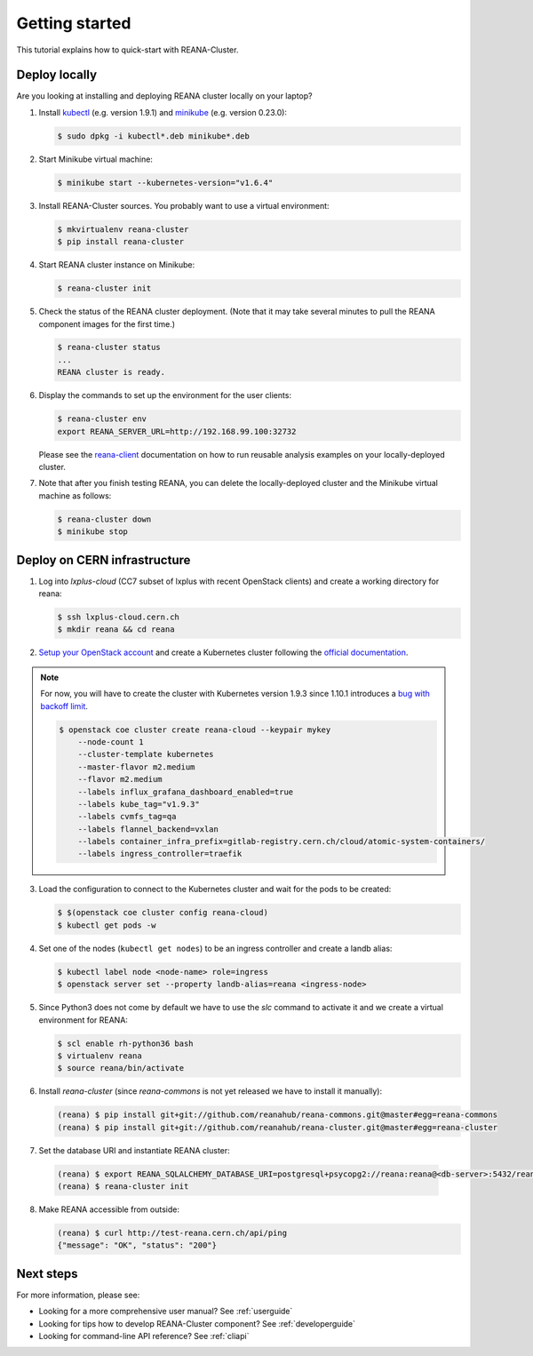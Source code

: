 .. _gettingstarted:

Getting started
===============

This tutorial explains how to quick-start with REANA-Cluster.

Deploy locally
--------------

Are you looking at installing and deploying REANA cluster locally on your laptop?

1. Install `kubectl <https://kubernetes.io/docs/tasks/tools/install-kubectl/>`_
   (e.g. version 1.9.1) and `minikube
   <https://kubernetes.io/docs/tasks/tools/install-minikube/>`_ (e.g. version
   0.23.0):

   .. code-block:: console

      $ sudo dpkg -i kubectl*.deb minikube*.deb

2. Start Minikube virtual machine:

   .. code-block:: console

      $ minikube start --kubernetes-version="v1.6.4"

3. Install REANA-Cluster sources. You probably want to use a virtual environment:

   .. code-block:: console

      $ mkvirtualenv reana-cluster
      $ pip install reana-cluster

4. Start REANA cluster instance on Minikube:

   .. code-block:: console

      $ reana-cluster init

5. Check the status of the REANA cluster deployment. (Note that it may take
   several minutes to pull the REANA component images for the first time.)

   .. code-block:: console

      $ reana-cluster status
      ...
      REANA cluster is ready.

6. Display the commands to set up the environment for the user clients:

   .. code-block:: console

      $ reana-cluster env
      export REANA_SERVER_URL=http://192.168.99.100:32732

   Please see the `reana-client <https://reana-client.readthedocs.io/>`_
   documentation on how to run reusable analysis examples on your
   locally-deployed cluster.

7. Note that after you finish testing REANA, you can delete the locally-deployed
   cluster and the Minikube virtual machine as follows:

   .. code-block:: console

      $ reana-cluster down
      $ minikube stop

Deploy on CERN infrastructure
-----------------------------

1. Log into `lxplus-cloud`
   (CC7 subset of lxplus with recent OpenStack clients) and create a working
   directory for reana:

   .. code-block:: console

      $ ssh lxplus-cloud.cern.ch
      $ mkdir reana && cd reana

2. `Setup your OpenStack account <https://clouddocs.web.cern.ch/clouddocs/tutorial/create_your_openstack_profile.html>`_
   and create a Kubernetes cluster following the
   `official documentation <https://clouddocs.web.cern.ch/clouddocs/containers/quickstart.html#kubernetes>`_.

.. note::

   For now, you will have to create the cluster with Kubernetes version
   1.9.3 since 1.10.1 introduces a
   `bug with backoff limit <https://github.com/kubernetes/kubernetes/issues/54870>`_.

   .. code-block:: console

      $ openstack coe cluster create reana-cloud --keypair mykey
          --node-count 1
          --cluster-template kubernetes
          --master-flavor m2.medium
          --flavor m2.medium
          --labels influx_grafana_dashboard_enabled=true
          --labels kube_tag="v1.9.3"
          --labels cvmfs_tag=qa
          --labels flannel_backend=vxlan
          --labels container_infra_prefix=gitlab-registry.cern.ch/cloud/atomic-system-containers/
          --labels ingress_controller=traefik

3. Load the configuration to connect to the Kubernetes cluster and wait for
   the pods to be created:

   .. code-block:: console

      $ $(openstack coe cluster config reana-cloud)
      $ kubectl get pods -w

4. Set one of the nodes (``kubectl get nodes``) to be an ingress controller
   and create a landb alias:

   .. code-block:: console

      $ kubectl label node <node-name> role=ingress
      $ openstack server set --property landb-alias=reana <ingress-node>

5. Since Python3 does not come by default we have to use the `slc` command to
   activate it and we create a virtual environment for REANA:

   .. code-block:: console

      $ scl enable rh-python36 bash
      $ virtualenv reana
      $ source reana/bin/activate

6. Install `reana-cluster` (since `reana-commons` is not yet released we have to
   install it manually):

   .. code-block:: console

      (reana) $ pip install git+git://github.com/reanahub/reana-commons.git@master#egg=reana-commons
      (reana) $ pip install git+git://github.com/reanahub/reana-cluster.git@master#egg=reana-cluster

7.  Set the database URI and instantiate REANA cluster:

   .. code-block:: console

      (reana) $ export REANA_SQLALCHEMY_DATABASE_URI=postgresql+psycopg2://reana:reana@<db-server>:5432/reana
      (reana) $ reana-cluster init

8. Make REANA accessible from outside:

   .. code-block:: console

      (reana) $ curl http://test-reana.cern.ch/api/ping
      {"message": "OK", "status": "200"}


Next steps
----------

For more information, please see:

- Looking for a more comprehensive user manual? See :ref:`userguide`
- Looking for tips how to develop REANA-Cluster component? See :ref:`developerguide`
- Looking for command-line API reference? See :ref:`cliapi`
